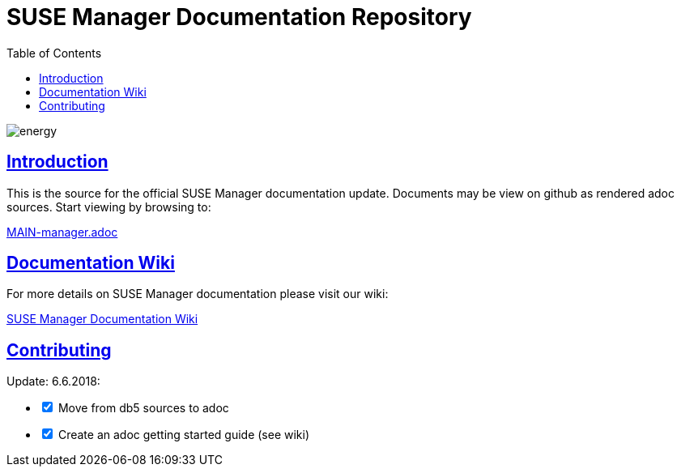 = SUSE Manager Documentation Repository
ifdef::env-github,backend-html5[]
//Admonitions
:tip-caption: :bulb:
:note-caption: :information_source:
:important-caption: :heavy_exclamation_mark:
:caution-caption: :fire:
:warning-caption: :warning:
:linkattrs:
// SUSE ENTITIES FOR GITHUB
// System Architecture
:zseries: z Systems
:ppc: POWER
:ppc64le: ppc64le
:ipf : Itanium
:x86: x86
:x86_64: x86_64
// Rhel Entities
:rhel: Red Hat Enterprise Linux
:rhnminrelease6: Red Hat Enterprise Linux Server 6
:rhnminrelease7: Red Hat Enterprise Linux Server 7
// SUSE Manager Entities
:susemgr: SUSE Manager
:susemgrproxy: SUSE Manager Proxy
:productnumber: 3.2
:saltversion: 2018.3.0
:webui: WebUI
// SUSE Product Entities
:sles-version: 12
:sp-version: SP3
:jeos: JeOS
:scc: SUSE Customer Center
:sls: SUSE Linux Enterprise Server
:sle: SUSE Linux Enterprise
:slsa: SLES
:suse: SUSE
:ay: AutoYaST
endif::[]
// Asciidoctor Front Matter
:doctype: book
:sectlinks:
:toc: left
:icons: font
:experimental:
:sourcedir: .
:imagesdir: images

image::http://dcad.com.pl/wp-content/uploads/2011/01/energy.jpg[energy]


[suma.doc.intro]
== Introduction
This is the source for the official SUSE Manager documentation update.
Documents may be view on github as rendered adoc sources. Start viewing by browsing to:

https://github.com/SUSE/doc-susemanager/blob/develop/adoc/MAIN-manager.adoc[MAIN-manager.adoc]



[suma.doc.wiki]
== Documentation Wiki

For more details on SUSE Manager documentation please visit our wiki:

https://github.com/SUSE/doc-susemanager/wiki[SUSE Manager Documentation Wiki]



[suma.doc.contribution]
== Contributing

Update: 6.6.2018:

[%interactive]
* [*] Move from db5 sources to adoc
* [*] Create an adoc getting started guide (see wiki)
